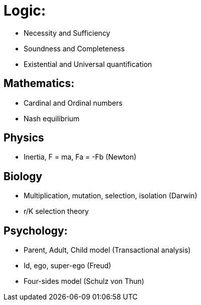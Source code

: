= Logic:

* Necessity and Sufficiency
* Soundness and Completeness
* Existential and Universal quantification

== Mathematics:

* Cardinal and Ordinal numbers
* Nash equilibrium

== Physics

* Inertia, F = ma, Fa = -Fb (Newton)
 

== Biology

* Multiplication, mutation, selection, isolation (Darwin)
* r/K selection theory

== Psychology:

* Parent, Adult, Child model (Transactional analysis)
* Id, ego, super-ego (Freud)
* Four-sides model (Schulz von Thun) 
